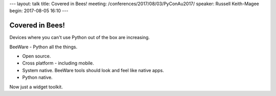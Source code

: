 ---
layout: talk
title: Covered in Bees!
meeting: /conferences/2017/08/03/PyConAu2017/
speaker: Russell Keith-Magee
begin: 2017-08-05 16:10
---

Covered in Bees!
================
Devices where you can't use Python out of the box are increasing.

BeeWare - Python all the things.

* Open source.
* Cross platform - including mobile.
* System native. BeeWare tools should look and feel like native apps.
* Python native.

Now just a widget toolkit.
